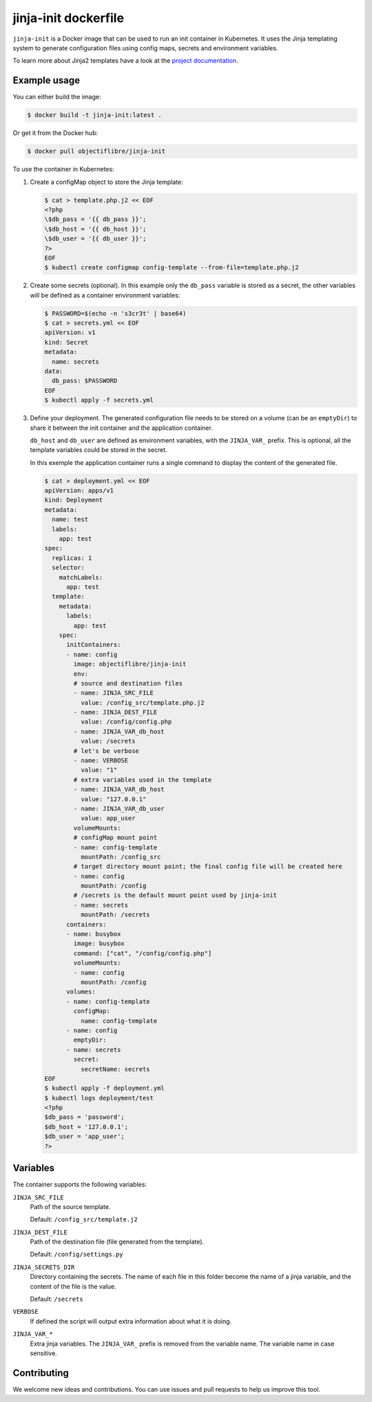 #####################
jinja-init dockerfile
#####################

``jinja-init`` is a Docker image that can be used to run an init container in
Kubernetes. It uses the Jinja templating system to generate configuration
files using config maps, secrets and environment variables.

To learn more about Jinja2 templates have a look at the `project documentation
<http://jinja.pocoo.org/docs/2.10/>`__.

Example usage
=============

You can either build the image:

.. code-block:: console

   $ docker build -t jinja-init:latest .

Or get it from the Docker hub:

.. code-block:: console

   $ docker pull objectiflibre/jinja-init


To use the container in Kubernetes:

#. Create a configMap object to store the Jinja template:

   .. code-block:: console

      $ cat > template.php.j2 << EOF
      <?php
      \$db_pass = '{{ db_pass }}';
      \$db_host = '{{ db_host }}';
      \$db_user = '{{ db_user }}';
      ?>
      EOF
      $ kubectl create configmap config-template --from-file=template.php.j2

#. Create some secrets (optional). In this example only the ``db_pass``
   variable is stored as a secret, the other variables will be defined as a
   container environment variables:

   .. code-block:: console

      $ PASSWORD=$(echo -n 's3cr3t' | base64)
      $ cat > secrets.yml << EOF
      apiVersion: v1
      kind: Secret
      metadata:
        name: secrets
      data:
        db_pass: $PASSWORD
      EOF
      $ kubectl apply -f secrets.yml

#. Define your deployment. The generated configuration file needs to be stored
   on a volume (can be an ``emptyDir``) to share it between the init container
   and the application container.

   ``db_host`` and ``db_user`` are defined as environment variables, with the
   ``JINJA_VAR_`` prefix. This is optional, all the template variables could be
   stored in the secret.

   In this exemple the application container runs a single command to display
   the content of the generated file.

   .. code-block:: console

      $ cat > deployment.yml << EOF
      apiVersion: apps/v1
      kind: Deployment
      metadata:
        name: test
        labels:
          app: test
      spec:
        replicas: 1
        selector:
          matchLabels:
            app: test
        template:
          metadata:
            labels:
              app: test
          spec:
            initContainers:
            - name: config
              image: objectiflibre/jinja-init
              env:
              # source and destination files
              - name: JINJA_SRC_FILE
                value: /config_src/template.php.j2
              - name: JINJA_DEST_FILE
                value: /config/config.php
              - name: JINJA_VAR_db_host
                value: /secrets
              # let's be verbose
              - name: VERBOSE
                value: "1"
              # extra variables used in the template
              - name: JINJA_VAR_db_host
                value: "127.0.0.1"
              - name: JINJA_VAR_db_user
                value: app_user
              volumeMounts:
              # configMap mount point
              - name: config-template
                mountPath: /config_src
              # target directory mount point; the final config file will be created here
              - name: config
                mountPath: /config
              # /secrets is the default mount point used by jinja-init
              - name: secrets
                mountPath: /secrets
            containers:
            - name: busybox
              image: busybox
              command: ["cat", "/config/config.php"]
              volumeMounts:
              - name: config
                mountPath: /config
            volumes:
            - name: config-template
              configMap:
                name: config-template
            - name: config
              emptyDir:
            - name: secrets
              secret:
                secretName: secrets
      EOF
      $ kubectl apply -f deployment.yml
      $ kubectl logs deployment/test
      <?php
      $db_pass = 'password';
      $db_host = '127.0.0.1';
      $db_user = 'app_user';
      ?>

Variables
=========

The container supports the following variables:

``JINJA_SRC_FILE``
    Path of the source template.

    Default: ``/config_src/template.j2``

``JINJA_DEST_FILE``
    Path of the destination file (file generated from the template).

    Default: ``/config/settings.py``

``JINJA_SECRETS_DIR``
    Directory containing the secrets. The name of each file in this folder
    become the name of a jinja variable, and the content of the file is the
    value.

    Default: ``/secrets``

``VERBOSE``
    If defined the script will output extra information about what it is doing.

``JINJA_VAR_*``
    Extra jinja variables. The ``JINJA_VAR_`` prefix is removed from the
    variable name. The variable name in case sensitive.

Contributing
============

We welcome new ideas and contributions. You can use issues and pull requests to
help us improve this tool.
